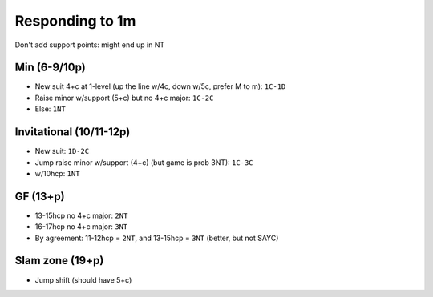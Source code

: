 Responding to 1m
================

Don't add support points: might end up in NT

Min (6-9/10p)
-------------

- New suit 4+c at 1-level (up the line w/4c, down w/5c, prefer M to m): ``1C-1D``
- Raise minor w/support (5+c) but no 4+c major: ``1C-2C``
- Else: ``1NT``

Invitational (10/11-12p)
------------------------

- New suit: ``1D-2C``
- Jump raise minor w/support (4+c) (but game is prob 3NT): ``1C-3C``
- w/10hcp: ``1NT``

GF (13+p)
---------

- 13-15hcp no 4+c major: ``2NT``
- 16-17hcp no 4+c major: ``3NT``
- By agreement: 11-12hcp = ``2NT``, and 13-15hcp = ``3NT`` (better, but not SAYC)

Slam zone (19+p)
----------------

- Jump shift (should have 5+c)
